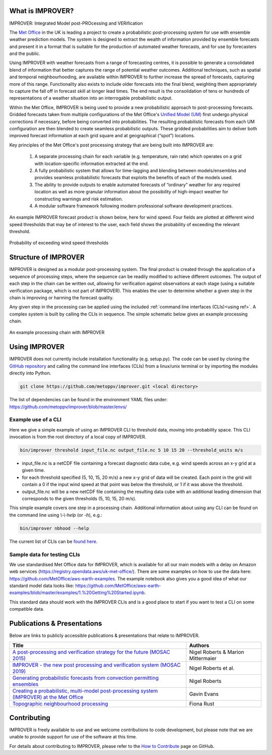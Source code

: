 What is IMPROVER?
-----------------

IMPROVER: Integrated Model post-PROcessing and VERification

The `Met Office`_ in the UK is leading a project to create a probabilistic post-processing system for use with ensemble weather prediction models. The system is designed to extract the wealth of information provided by ensemble forecasts and present it in a format that is suitable for the production of automated weather forecasts, and for use by forecasters and the public.

.. _Met Office: http://www.metoffice.gov.uk/

Using IMPROVER with weather forecasts from a range of forecasting centres, it is possible to generate a consolidated blend of information that better captures the range of potential weather outcomes. Additional techniques, such as spatial and temporal neighbourhooding, are available within IMPROVER to further increase the spread of forecasts, capturing more of this range. Functionality also exists to include older forecasts into the final blend, weighting them appropriately to capture the fall off in forecast skill at longer lead times. The end result is the consolidation of tens or hundreds of representations of a weather situation into an interrogable probabilistic output.

Within the Met Office, IMPROVER is being used to provide a new probabilistic approach to post-processing forecasts. Gridded forecasts taken from multiple configurations of the Met Office's `Unified Model (UM)`_ first undergo physical corrections if necessary, before being converted into probabilities. The resulting probabilistic forecasts from each UM configuration are then blended to create seamless probabilistic outputs. These gridded probabilities aim to deliver both improved forecast information at each grid square and at geographical (“spot”) locations.

.. _Unified Model (UM): https://www.metoffice.gov.uk/research/approach/modelling-systems/unified-model/index

Key principles of the Met Office's post processing strategy that are being built into IMPROVER are:

  1. A separate processing chain for each variable (e.g. temperature, rain rate) which operates on a  grid with location-specific information extracted at the end.
  2. A fully probabilistic system that allows for time-lagging and blending between models/ensembles and provides seamless probabilistic forecasts that exploits the benefits of each of the models used.
  3. The ability to provide outputs to enable automated forecasts of “ordinary” weather for any required location as well as more granular information about the possibility of high-impact weather for constructing warnings and risk estimation.
  4. A modular software framework following modern professional software development practices.

An example IMPROVER forecast product is shown below, here for wind speed. Four fields are plotted at different wind speed thresholds that may be of interest to the user, each field shows the probability of exceeding the relevant threshold.


.. figure:: ../files/wind_probabilities.jpg
   :align: center

   Probability of exceeding wind speed thresholds


Structure of IMPROVER
---------------------

IMPROVER is designed as a modular post-processing system. The final product is created through the application of a sequence of processing steps, where the sequence can be readily modified to achieve different outcomes. The output of each step in the chain can be written out, allowing for verification against observations at each stage (using a suitable verification package, which is not part of IMPROVER). This enables the user to determine whether a given step in the chain is improving or harming the forecast quality.

Any given step in the processing can be applied using the included :ref:`command line interfaces (CLIs)<using ref>`. A complex system is built by calling the CLIs in sequence. The simple schematic below gives an example processing chain.

.. _command line interfaces (CLIs): :ref:`using_improver`

.. figure:: ../files/processing_chain.jpg
   :align: center

   An example processing chain with IMPROVER

.. _using ref:

Using IMPROVER
--------------

IMPROVER does not currently include installation functionality (e.g. setup.py). The code can be used by cloning the `GitHub repository`_ and calling the command line interfaces (CLIs) from a linux/unix terminal or by importing the modules directly into Python.

.. _GitHub repository: https://github.com/metoppv/improver

.. code:: console

    git clone https://github.com/metoppv/improver.git <local directory>

The list of dependencies can be found in the environment YAML files under:
https://github.com/metoppv/improver/blob/master/envs/

Example use of a CLI
====================

Here we give a simple example of using an IMPROVER CLI to threshold data, moving into probability space. This CLI invocation is from the root directory of a local copy of IMPROVER.

.. code:: console

    bin/improver threshold input_file.nc output_file.nc 5 10 15 20 --threshold_units m/s


* input_file.nc is a netCDF file containing a forecast diagnostic data cube, e.g. wind speeds across an x-y grid at a given time.
* for each threshold specified (5, 10, 15, 20 m/s) a new x-y grid of data will be created. Each point in the grid will contain a 0 if the input wind speed at that point was below the threshold, or 1 if it was above the threshold.
* output_file.nc will be a new netCDF file containing the resulting data cube with an additional leading dimension that corresponds to the given thresholds (5, 10, 15, 20 m/s).

This simple example covers one step in a processing chain. Additional information about using any CLI can be found on the command line using `\\-\\-help` (or `-h`), e.g.:

.. code:: console

    bin/improver nbhood --help

The current list of CLIs can be `found here`_.

.. _found here: https://improver.readthedocs.io/en/latest/improver.cli.html

Sample data for testing CLIs
============================
We use standardised Met Office data for IMPROVER, which is available for all our main models with a delay on Amazon web services (https://registry.opendata.aws/uk-met-office/). There are some examples on how to use the data here: https://github.com/MetOffice/aws-earth-examples. The example notebook also gives you a good idea of what our standard model data looks like: https://github.com/MetOffice/aws-earth-examples/blob/master/examples/1.%20Getting%20Started.ipynb.

This standard data should work with the IMPROVER CLIs and is a good place to start if you want to test a CLI on some compatible data.

Publications & Presentations
----------------------------

Below are links to publicly accessible publications & presentations that relate to IMPROVER.

+---------------------------------------------------------------------------------------------+-----------------------------------+
| Title                                                                                       | Authors                           |
+=============================================================================================+===================================+
|`A post-processing and verification strategy for the future (MOSAC 2015)`_                   | Nigel Roberts & Marion Mittermaier|
+---------------------------------------------------------------------------------------------+-----------------------------------+
|`IMPROVER - the new post processing and verification system (MOSAC 2019)`_                   | Nigel Roberts et al.              |
+---------------------------------------------------------------------------------------------+-----------------------------------+
|`Generating probabilistic forecasts from convection permitting ensembles`_                   | Nigel Roberts                     |
+---------------------------------------------------------------------------------------------+-----------------------------------+
|`Creating a probabilistic, multi-model post-processing system (IMPROVER) at the Met Office`_ | Gavin Evans                       |
+---------------------------------------------------------------------------------------------+-----------------------------------+
|`Topographic neighbourhood processing`_                                                      | Fiona Rust                        |
+---------------------------------------------------------------------------------------------+-----------------------------------+

.. _A post-processing and verification strategy for the future (MOSAC 2015): https://github.com/metoppv/improver/tree/master/doc/files/MOSAC_2015_20.19_Post-processing-verification.pdf
.. _IMPROVER - the new post processing and verification system (MOSAC 2019): https://github.com/metoppv/improver/tree/master/doc/files/MOSAC_23.9_Roberts_Paper_171218.pdf
.. _Generating probabilistic forecasts from convection permitting ensembles: https://presentations.copernicus.org/EMS2017-277_presentation.pdf
.. _Creating a probabilistic, multi-model post-processing system (IMPROVER) at the Met Office: https://presentations.copernicus.org/EMS2018-20_presentation.pdf
.. _Topographic neighbourhood processing: https://presentations.copernicus.org/EMS2018-70_presentation.pdf


Contributing
------------

IMPROVER is freely available to use and we welcome contributions to code development, but please note that we are unable to provide support for use of the software at this time.

For details about contributing to IMPROVER, please refer to the `How to Contribute`_ page on GitHub.

.. _How to Contribute: https://github.com/metoppv/improver/blob/master/CONTRIBUTING.md
